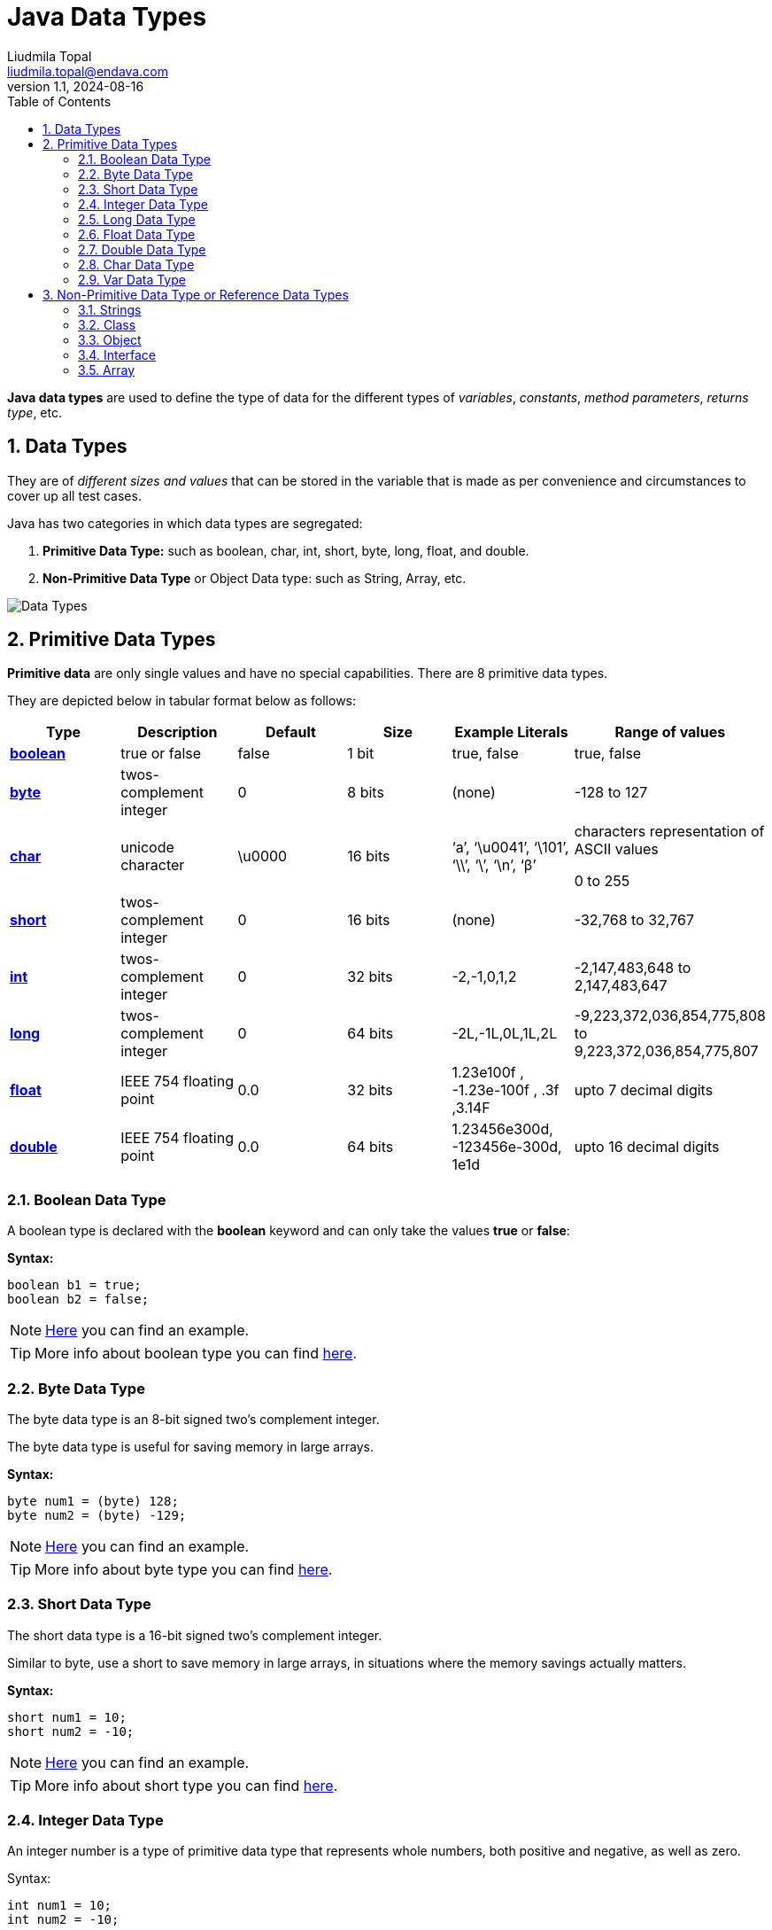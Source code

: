 = Java Data Types
Liudmila Topal <liudmila.topal@endava.com>
:revnumber: 1.1
:revdate: 2024-08-16
:doctype: book
:toc: left
:sectnums:
:icons: font
:highlightjs-languages: java

*Java data types* are used to define the type of data for the different types of _variables_, _constants_,
_method parameters_, _returns type_, etc.

== Data Types

They are of _different sizes and values_ that can be stored in the variable that is made as per convenience and circumstances to cover up all test cases.

Java has two categories in which data types are segregated:

. *Primitive Data Type:* such as boolean, char, int, short, byte, long, float, and double.
. *Non-Primitive Data Type* or Object Data type: such as String, Array, etc.

image::../resource/Data-Types.jpg[]

== Primitive Data Types

*Primitive data* are only single values and have no special capabilities.
There are 8 primitive data types.

They are depicted below in tabular format below as follows:

|===
|Type |Description |Default |Size |Example Literals |Range of values

|link:#boolean[*boolean*]
|true or false
|false
|1 bit
|true, false
|true, false

|link:#byte[*byte*]
|twos-complement integer
|0
|8 bits
|(none)
|-128 to 127

|link:#char[*char*]
|unicode character
|\u0000
|16 bits
|‘a’, ‘\u0041’, ‘\101’, ‘\\’, ‘\’, ‘\n’, ‘β’
|characters representation of ASCII values

0 to 255

|link:#short[*short*]
|twos-complement integer
|0
|16 bits
|(none)
|-32,768 to 32,767

|link:#int[*int*]
|twos-complement integer
|0
|32 bits
|-2,-1,0,1,2
|-2,147,483,648
to
2,147,483,647

|link:#long[*long*]
|twos-complement integer
|0
|64 bits
|-2L,-1L,0L,1L,2L
|-9,223,372,036,854,775,808
to
9,223,372,036,854,775,807

|link:#float[*float*]
|IEEE 754 floating point
|0.0
|32 bits
|1.23e100f , -1.23e-100f , .3f ,3.14F
|upto 7 decimal digits

|link:#double[*double*]
|IEEE 754 floating point
|0.0
|64 bits
|1.23456e300d, -123456e-300d, 1e1d
|upto 16 decimal digits
|===

=== [[boolean]]Boolean Data Type

A boolean type is declared with the *boolean* keyword and can only take the values *true* or *false*:

*Syntax:*

[source,java]
----
boolean b1 = true;
boolean b2 = false;
----

[NOTE]
====
link:data_types_examples/primitive_data_types/BooleanExample.java[Here] you can find an example.
====

TIP: More info about boolean type you can find https://docs.oracle.com/javase/8/docs/api/java/lang/Boolean.html[here].

=== [[byte]]Byte Data Type

The byte data type is an 8-bit signed two’s complement integer.

The byte data type is useful for saving memory in large arrays.

*Syntax:*

[source,java]
----
byte num1 = (byte) 128;
byte num2 = (byte) -129;
----

[NOTE]
====
link:data_types_examples/primitive_data_types/ByteExample.java[Here] you can find an example.
====

TIP: More info about byte type you can find https://docs.oracle.com/javase/8/docs/api/java/lang/Byte.html[here].

=== [[short]]Short Data Type

The short data type is a 16-bit signed two’s complement integer.

Similar to byte, use a short to save memory in large arrays, in situations where the memory savings actually matters.

*Syntax:*

[source,java]
----
short num1 = 10;
short num2 = -10;
----

[NOTE]
====
link:data_types_examples/primitive_data_types/ShortExample.java[Here] you can find an example.
====

TIP: More info about short type you can find https://docs.oracle.com/javase/8/docs/api/java/lang/Short.html[here].

[#_integer_data_type]
=== [[int]]Integer Data Type

An integer number is a type of primitive data type that represents whole numbers, both positive and negative, as well as zero.

Syntax:

[source,java]
----
int num1 = 10;
int num2 = -10;
----

[NOTE]
====
link:data_types_examples/primitive_data_types/IntExample.java[Here] you can find an example.
====

TIP: More info about integer type you can find https://docs.oracle.com/javase/8/docs/api/java/lang/Integer.html[here].

=== [[long]]Long Data Type

In Java, long is a data type used to store large numerical values.

This data type is particularly useful when you need to work with numbers that exceed the capacity of other integer data types.

*Syntax:*

[source,java]
----
long num1 = 10L;
long num2 = -10L;

long min = -9223372036854775808L;
long max = 9223372036854775807L;
----

[NOTE]
====
link:data_types_examples/primitive_data_types/LongExample.java[Here] you can find an example.
====

TIP: More info about long type you can find https://docs.oracle.com/javase/8/docs/api/java/lang/Long.html[here].

=== [[float]]Float Data Type

A float data type in Java stores a decimal value with 6-7 total digits of precision.

TIP: It represents the fractional numbers.

*Syntax:*

[source,java]
----
float num1 = 5.5f;
float num2 = 5f;
float num3 = 581216732.323433f;
float num4 = 7.83684987683688f;
----

[NOTE]
====
link:data_types_examples/primitive_data_types/FloatExample.java[Here] you can find an example.
====

TIP: More info about float type you can find https://docs.oracle.com/javase/8/docs/api/java/lang/Float.html[here].

=== [[double]]Double Data Type

TIP: It generally represents the decimal numbers.

*Syntax:*

[source,java]
----
double num1 = 5.5;
double num2 = 10;
double num3 = 581216732.323433;
double num4 = 7.83684987683688;
----

[NOTE]
====
link:data_types_examples/primitive_data_types/DoubleExample.java[Here] you can find an example.
====

TIP: More info about double type you can find https://docs.oracle.com/javase/8/docs/api/java/lang/Double.html[here].

[#_char_data_type]
=== [[char]]Char Data Type

The char data type is used to store a *single* character.

TIP: The character must be surrounded by single quotes, like '_A_' or '_c_'.

*Syntax:*

[source,java]
----
char char1 = 'a';
char char2 = 'A';
----

[NOTE]
====
link:data_types_examples/primitive_data_types/CharExample.java[Here] you can find an example.
====

TIP: More info about char type you can find https://docs.oracle.com/javase/8/docs/api/java/lang/Character.html[here].

=== Var Data Type

The var type lets the compiler decide what is the real type of the variable you create.

TIP: More info about var type you can find https://dev.java/learn/language-basics/using-var/[here].

== Non-Primitive Data Type or Reference Data Types

The *Reference Data Types* will contain a memory address of variable values because the reference types won’t store the variable value directly in memory.

TIP: They are strings, objects, arrays, etc.

[#_strings]
=== Strings

In Java, a *string* is a sequence of characters.

For example, "_hello_" is a string containing a sequence of characters '_h_', '_e_', '_l_', '_l_', and '_o_'.

*Syntax:*

[source,java]
----
String string = "Hello World!";
----

[NOTE]
====
link:data_types_examples/non_primitive_data_type/StringsExample.java[Here] you can find an example.
====

TIP: More info about String type you can find https://www.geeksforgeeks.org/strings-in-java/[here] and some methods examples https://medium.com/edureka/java-string-68e5d0ca331f#:~:text=For%20Example%3A%20String%20s%3D%E2%80%9C,the%20object%20in%20the%20heap.[here].

=== Class

A *class* is a user-defined blueprint or prototype from which objects are created.

It represents the set of properties or methods that are common to all objects of one type.
In general, class declarations can include these components.

TIP: More info about Class you can find xref:../../09_oop_basics/1 classes/what_is_a_class.adoc#_class_in_java[here].

=== Object

An *Object* is a basic unit of Object-Oriented Programming and represents real-life entities.

A typical Java program creates many objects, which as you know, interact by invoking methods.

TIP: More info about Class you can find xref:../../09_oop_basics/4 objects/what_is_an_object.adoc#_object_in_java[here].

=== Interface

Like a class, an *interface* can have methods and variables, but the methods declared in an interface are by default abstract (only method signature, without body).

TIP: More info about Interface you can find link:https://docs.oracle.com/javase/tutorial/java/concepts/interface.html[here].

=== Array

*Arrays* are used to _store multiple values_ in a single variable, instead of declaring separate variables for each value.

To declare an array, define the variable type with square brackets:

*Syntax:*

[source,java]
----
String[] cars = {"Volvo", "BMW", "Mazda", "Ford"};
----

[NOTE]
====
link:data_types_examples/non_primitive_data_type/ArrayExample.java[Here] you can find an example.
====

TIP: More info about array you can find https://dev.java/learn/language-basics/arrays/[here].